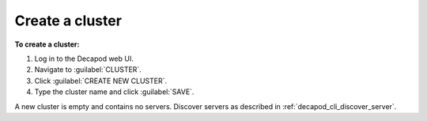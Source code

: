 .. _decapod_create_cluster:

================
Create a cluster
================

**To create a cluster:**

#. Log in to the Decapod web UI.
#. Navigate to :guilabel:`CLUSTER`.
#. Click :guilabel:`CREATE NEW CLUSTER`.
#. Type the cluster name and click :guilabel:`SAVE`.

A new cluster is empty and contains no servers. Discover servers as described
in :ref:`decapod_cli_discover_server`.
